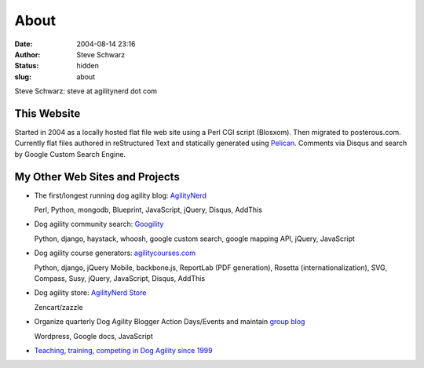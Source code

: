 About
#####
:date: 2004-08-14 23:16
:author: Steve Schwarz
:status: hidden
:slug: about

Steve Schwarz: steve at agilitynerd dot com

This Website
@@@@@@@@@@@@

Started in 2004 as a locally hosted flat file web site using a Perl CGI script (Blosxom). Then migrated to posterous.com. Currently flat files authored in reStructured Text and statically generated using `Pelican`_. Comments via Disqus and search by Google Custom Search Engine.

My Other Web Sites and Projects
@@@@@@@@@@@@@@@@@@@@@@@@@@@@@@@

- The first/longest running dog agility blog: `AgilityNerd <http://agilitynerd.com>`_

  Perl, Python, mongodb, Blueprint, JavaScript, jQuery, Disqus, AddThis

- Dog agility community search: `Googility <http://googility.com>`_

  Python, django, haystack, whoosh, google custom search, google mapping API, jQuery, JavaScript

- Dog agility course generators: `agilitycourses.com <http://agilitycourses.com>`_
  
  Python, django, jQuery Mobile, backbone.js, ReportLab (PDF generation), Rosetta (internationalization), SVG, Compass, Susy, jQuery, JavaScript, Disqus, AddThis

- Dog agility store: `AgilityNerd Store <http://store.agilitynerd.com>`_

  Zencart/zazzle

- Organize quarterly Dog Agility Blogger Action Days/Events and maintain `group blog <http://dogagilityblogevents.wordpress.com/>`_

  Wordpress, Google docs, JavaScript

- `Teaching, training, competing in Dog Agility since 1999 <http://agilitynerd.com/blog/static/about.html>`_

.. _Pelican: http://docs.getpelican.com/



